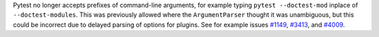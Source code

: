 Pytest no longer accepts prefixes of command-line arguments, for example
typing ``pytest --doctest-mod`` inplace of ``--doctest-modules``.
This was previously allowed where the ``ArgumentParser`` thought it was unambiguous,
but this could be incorrect due to delayed parsing of options for plugins.
See for example issues `#1149 <https://github.com/pytest-dev/pytest/issues/1149>`__,
`#3413 <https://github.com/pytest-dev/pytest/issues/3413>`__, and
`#4009 <https://github.com/pytest-dev/pytest/issues/4009>`__.
